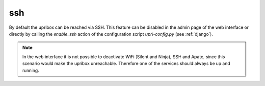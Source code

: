 ssh
---

By default the upribox can be reached via SSH. This feature can be disabled in the admin page of the web interface or
directly by calling the *enable_ssh* action of the configuration script *upri-config.py* (see :ref:`django`).

.. note::
    In the web interface it is not possible to deactivate WiFi (Silent and Ninja), SSH and Apate, since this scenario
    would make the upribox unreachable. Therefore one of the services should always be up and running.